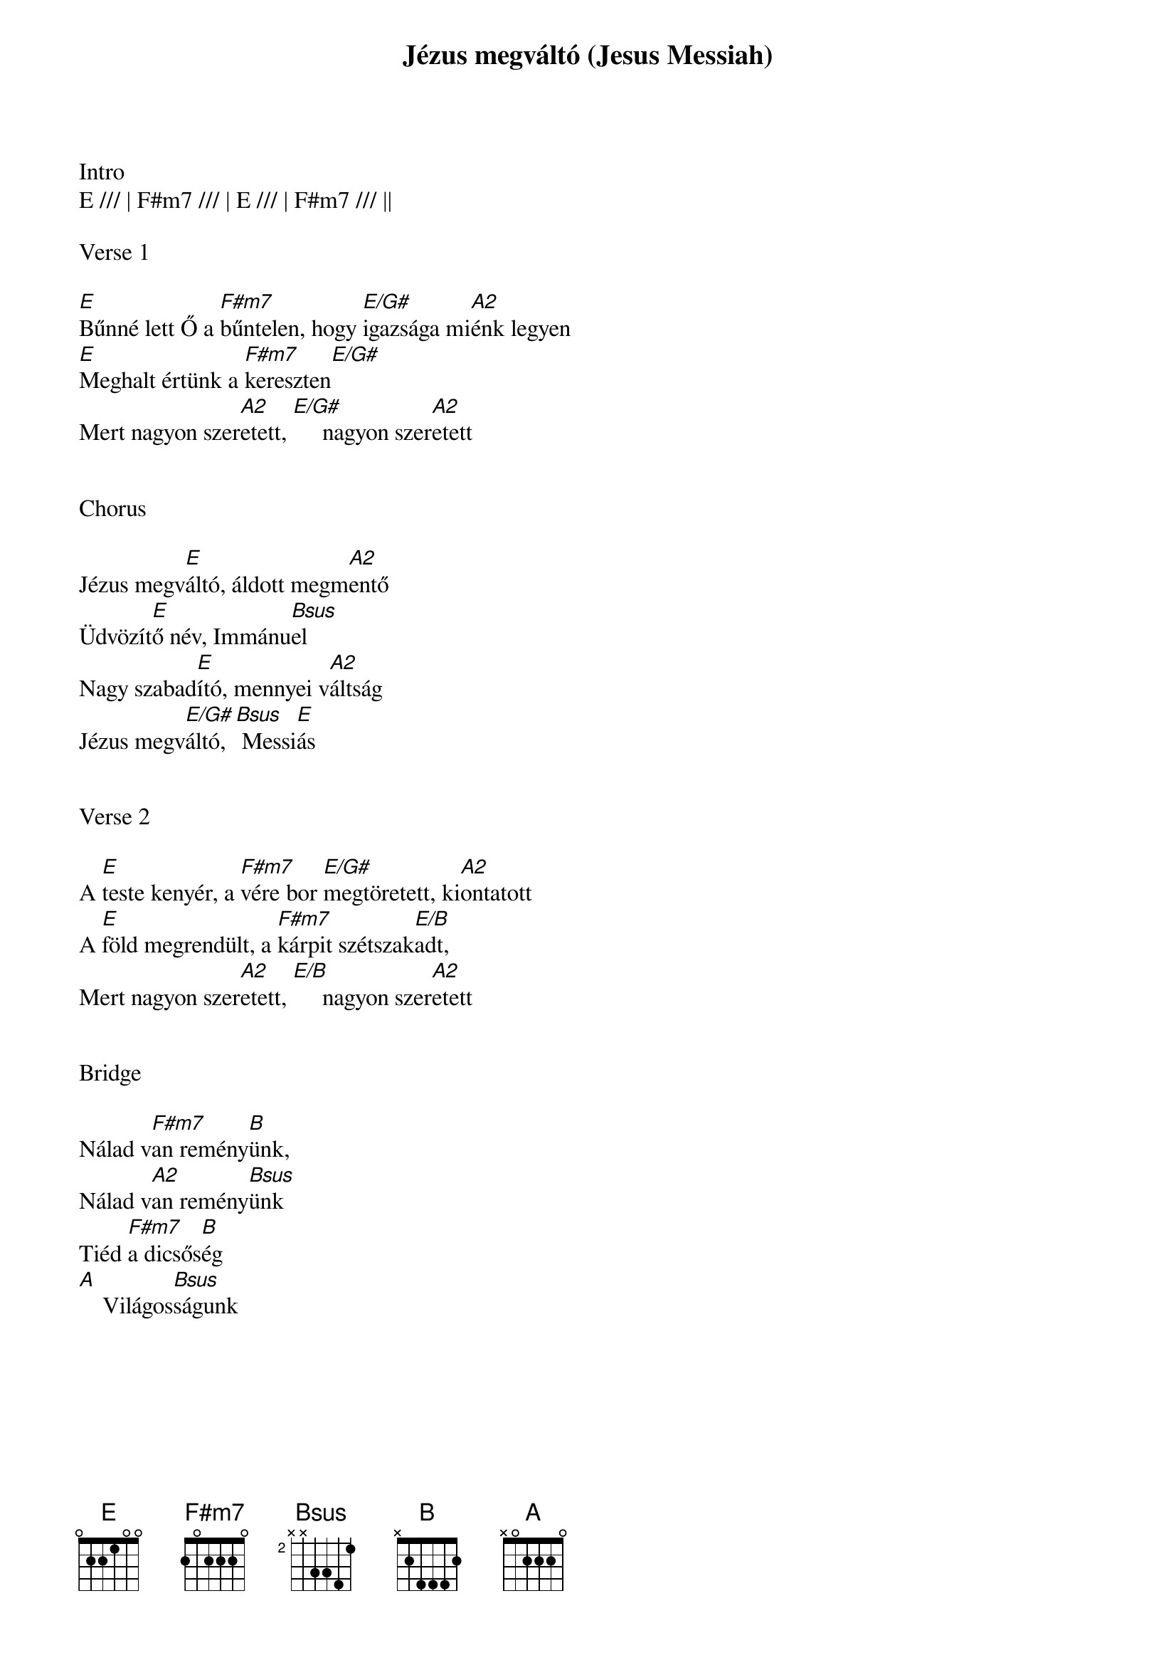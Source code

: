 {title: Jézus megváltó (Jesus Messiah)}
{meta: CCLI 5183443}
{key: E}
{tempo: 85.01}
{time: 4/4}
{duration: 300}



Intro
E /// | F#m7 /// | E /// | F#m7 /// ||

Verse 1

[E]Bűnné lett Ő a [F#m7]bűntelen, hogy [E/G#]igazsága mi[A2]énk legyen
[E]Meghalt értünk a [F#m7]kereszten[E/G#]
Mert nagyon szer[A2]etett, [E/G#]     nagyon szer[A2]etett


Chorus

Jézus megv[E]áltó, áldott megm[A2]entő
Üdvözít[E]ő név, Immánu[Bsus]el
Nagy szabad[E]ító, mennyei v[A2]áltság
Jézus megv[E/G#]áltó, [Bsus] Messi[E]ás


Verse 2

A [E]teste kenyér, a [F#m7]vére bor [E/G#]megtöretett, ki[A2]ontatott
A [E]föld megrendült, a [F#m7]kárpit szétszak[E/B]adt,
Mert nagyon szer[A2]etett, [E/B]     nagyon szer[A2]etett


Bridge

Nálad v[F#m7]an remény[B]ünk,
Nálad v[A2]an remény[Bsus]ünk
Tiéd [F#m7]a dicsős[B]ég
[A]    Világos[Bsus]ságunk